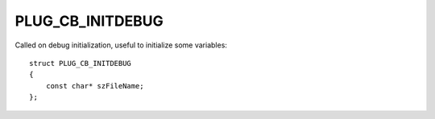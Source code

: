 PLUG_CB_INITDEBUG
=================
Called on debug initialization, useful to initialize some variables:

::

    struct PLUG_CB_INITDEBUG 
    {
        const char* szFileName;
    };
